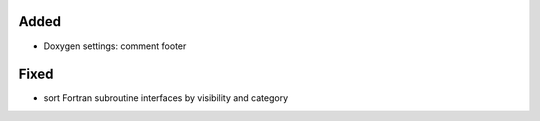 Added
.....

- Doxygen settings:  comment footer

Fixed
.....

- sort Fortran subroutine interfaces by visibility and category
